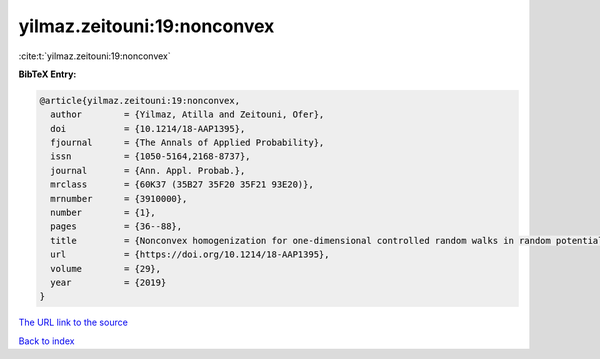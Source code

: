 yilmaz.zeitouni:19:nonconvex
============================

:cite:t:`yilmaz.zeitouni:19:nonconvex`

**BibTeX Entry:**

.. code-block:: bibtex

   @article{yilmaz.zeitouni:19:nonconvex,
     author        = {Yilmaz, Atilla and Zeitouni, Ofer},
     doi           = {10.1214/18-AAP1395},
     fjournal      = {The Annals of Applied Probability},
     issn          = {1050-5164,2168-8737},
     journal       = {Ann. Appl. Probab.},
     mrclass       = {60K37 (35B27 35F20 35F21 93E20)},
     mrnumber      = {3910000},
     number        = {1},
     pages         = {36--88},
     title         = {Nonconvex homogenization for one-dimensional controlled random walks in random potential},
     url           = {https://doi.org/10.1214/18-AAP1395},
     volume        = {29},
     year          = {2019}
   }
`The URL link to the source <https://doi.org/10.1214/18-AAP1395>`_


`Back to index <../By-Cite-Keys.html>`_
